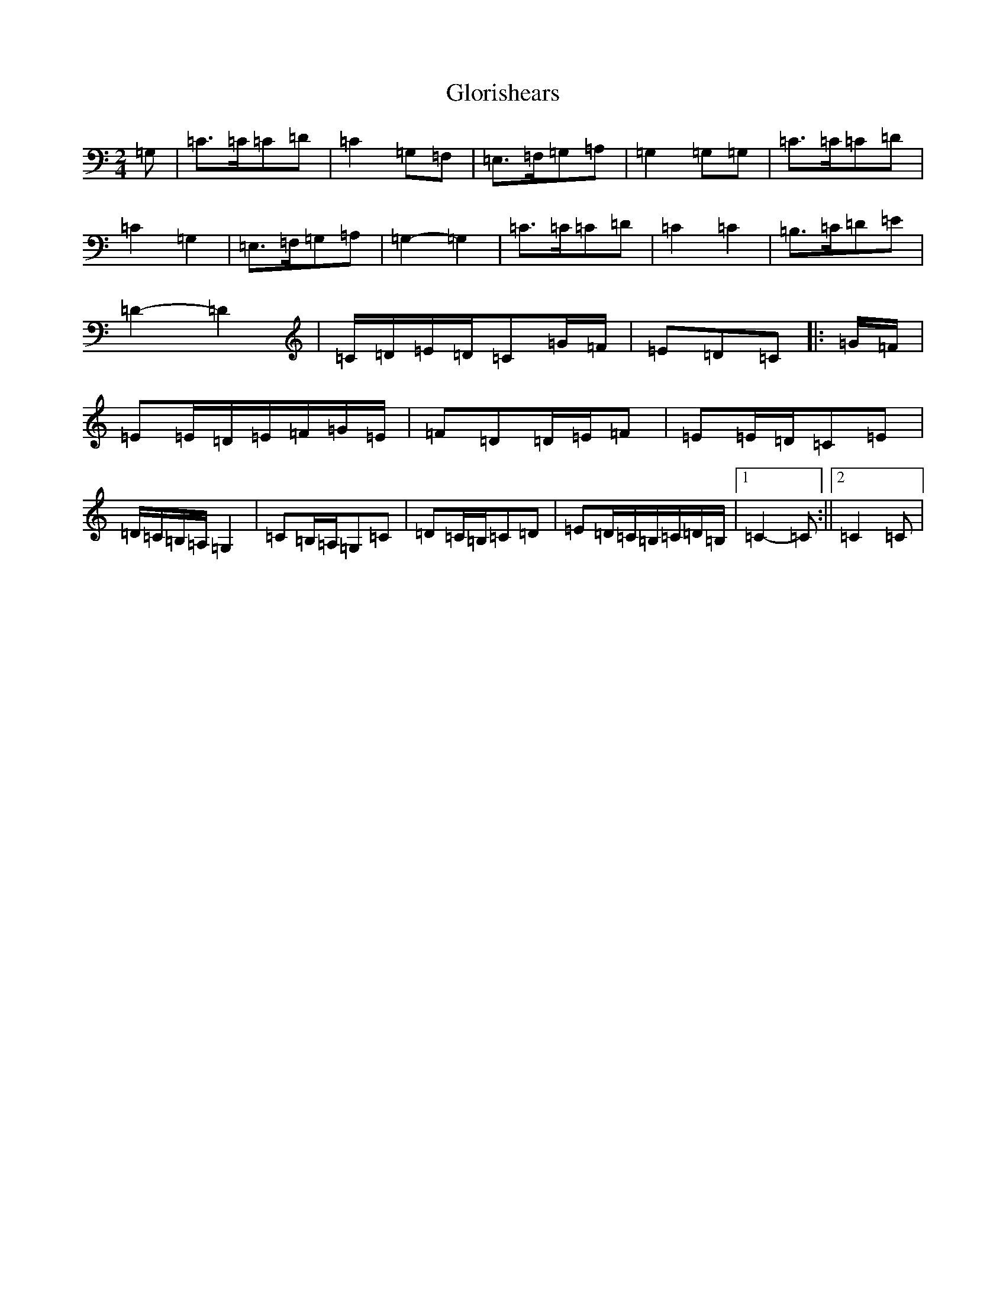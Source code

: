 X: 8124
T: Glorishears
S: https://thesession.org/tunes/13346#setting23362
R: polka
M:2/4
L:1/8
K: C Major
=G,|=C>=C=C=D|=C2=G,=F,|=E,>=F,=G,=A,|=G,2=G,=G,|=C>=C=C=D|=C2=G,2|=E,>=F,=G,=A,|=G,2-=G,2|=C>=C=C=D|=C2=C2|=B,>=C=D=E|=D2-=D2|=C/2=D/2=E/2=D/2=C=G/2=F/2|=E=D=C|:=G/2=F/2|=E=E/2=D/2=E/2=F/2=G/2=E/2|=F=D=D/2=E/2=F|=E=E/2=D/2=C=E|=D/2=C/2=B,/2=A,/2=G,2|=C=B,/2=A,/2=G,=C|=D=C/2=B,/2=C=D|=E=D/2=C/2=B,/2=C/2=D/2=B,/2|1=C2-=C:||2=C2=C|